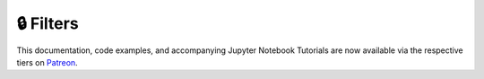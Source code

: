 .. _implementations-filters:

==========
🔒 Filters
==========

This documentation, code examples, and accompanying Jupyter Notebook Tutorials are now available via the respective tiers on
`Patreon <https://www.patreon.com/HudsonThames>`_.
